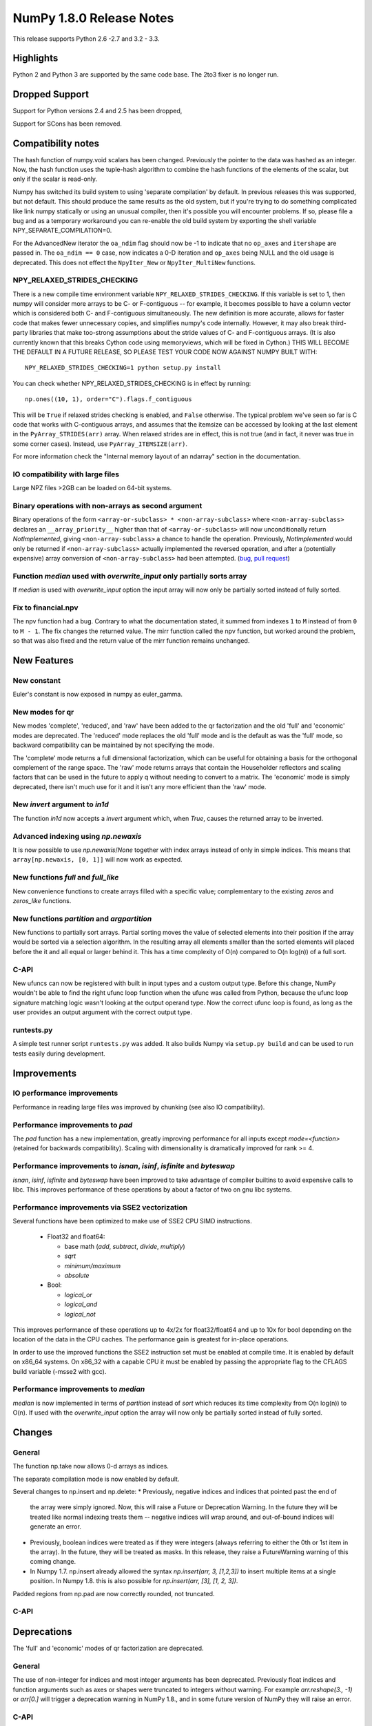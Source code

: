 NumPy 1.8.0 Release Notes
*************************

This release supports  Python 2.6 -2.7 and 3.2 - 3.3.


Highlights
==========

Python 2 and Python 3 are supported by the same code base. The
2to3 fixer is no longer run.



Dropped Support
===============

Support for Python versions 2.4 and 2.5 has been dropped,

Support for SCons has been removed.


Compatibility notes
===================

The hash function of numpy.void scalars has been changed.  Previously the
pointer to the data was hashed as an integer.  Now, the hash function uses
the tuple-hash algorithm to combine the hash functions of the elements of
the scalar, but only if the scalar is read-only.

Numpy has switched its build system to using 'separate compilation' by
default.  In previous releases this was supported, but not default. This
should produce the same results as the old system, but if you're trying to
do something complicated like link numpy statically or using an unusual
compiler, then it's possible you will encounter problems. If so, please
file a bug and as a temporary workaround you can re-enable the old build
system by exporting the shell variable NPY_SEPARATE_COMPILATION=0.

For the AdvancedNew iterator the ``oa_ndim`` flag should now be -1 to indicate
that no ``op_axes`` and ``itershape`` are passed in. The ``oa_ndim == 0``
case, now indicates a 0-D iteration and ``op_axes`` being NULL and the old
usage is deprecated. This does not effect the ``NpyIter_New`` or
``NpyIter_MultiNew`` functions.

NPY_RELAXED_STRIDES_CHECKING
~~~~~~~~~~~~~~~~~~~~~~~~~~~~
There is a new compile time environment variable
``NPY_RELAXED_STRIDES_CHECKING``. If this variable is set to 1, then
numpy will consider more arrays to be C- or F-contiguous -- for
example, it becomes possible to have a column vector which is
considered both C- and F-contiguous simultaneously. The new definition
is more accurate, allows for faster code that makes fewer unnecessary
copies, and simplifies numpy's code internally. However, it may also
break third-party libraries that make too-strong assumptions about the
stride values of C- and F-contiguous arrays. (It is also currently
known that this breaks Cython code using memoryviews, which will be
fixed in Cython.) THIS WILL BECOME THE DEFAULT IN A FUTURE RELEASE, SO
PLEASE TEST YOUR CODE NOW AGAINST NUMPY BUILT WITH::

  NPY_RELAXED_STRIDES_CHECKING=1 python setup.py install

You can check whether NPY_RELAXED_STRIDES_CHECKING is in effect by
running::

  np.ones((10, 1), order="C").flags.f_contiguous

This will be ``True`` if relaxed strides checking is enabled, and
``False`` otherwise. The typical problem we've seen so far is C code
that works with C-contiguous arrays, and assumes that the itemsize can
be accessed by looking at the last element in the ``PyArray_STRIDES(arr)``
array. When relaxed strides are in effect, this is not true (and in
fact, it never was true in some corner cases). Instead, use
``PyArray_ITEMSIZE(arr)``.

For more information check the "Internal memory layout of an ndarray"
section in the documentation.

IO compatibility with large files
~~~~~~~~~~~~~~~~~~~~~~~~~~~~~~~~~

Large NPZ files >2GB can be loaded on 64-bit systems.

Binary operations with non-arrays as second argument
~~~~~~~~~~~~~~~~~~~~~~~~~~~~~~~~~~~~~~~~~~~~~~~~~~~~

Binary operations of the form ``<array-or-subclass> * <non-array-subclass>``
where ``<non-array-subclass>`` declares an ``__array_priority__`` higher than
that of ``<array-or-subclass>`` will now unconditionally return
*NotImplemented*, giving ``<non-array-subclass>`` a chance to handle the
operation.  Previously, `NotImplemented` would only be returned if
``<non-array-subclass>`` actually implemented the reversed operation, and after
a (potentially expensive) array conversion of ``<non-array-subclass>`` had been
attempted. (`bug <https://github.com/numpy/numpy/issues/3375>`_, `pull request
<https://github.com/numpy/numpy/pull/3501>`_)

Function `median` used with `overwrite_input` only partially sorts array
~~~~~~~~~~~~~~~~~~~~~~~~~~~~~~~~~~~~~~~~~~~~~~~~~~~~~~~~~~~~~~~~~~~~~~~~
If `median` is used with `overwrite_input` option the input array will now only
be partially sorted instead of fully sorted.

Fix to financial.npv
~~~~~~~~~~~~~~~~~~~~

The npv function had a bug. Contrary to what the documentation stated, it
summed from indexes ``1`` to ``M`` instead of from ``0`` to ``M - 1``. The
fix changes the returned value. The mirr function called the npv function,
but worked around the problem, so that was also fixed and the return value
of the mirr function remains unchanged.


New Features
============

New constant
~~~~~~~~~~~~
Euler's constant is now exposed in numpy as euler_gamma.

New modes for qr
~~~~~~~~~~~~~~~~
New modes 'complete', 'reduced', and 'raw' have been added to the qr
factorization and the old 'full' and 'economic' modes are deprecated.
The 'reduced' mode replaces the old 'full' mode and is the default as was
the 'full' mode, so backward compatibility can be maintained by not
specifying the mode.

The 'complete' mode returns a full dimensional factorization, which can be
useful for obtaining a basis for the orthogonal complement of the range
space. The 'raw' mode returns arrays that contain the Householder
reflectors and scaling factors that can be used in the future to apply q
without needing to convert to a matrix. The 'economic' mode is simply
deprecated, there isn't much use for it and it isn't any more efficient
than the 'raw' mode.

New `invert` argument to `in1d`
~~~~~~~~~~~~~~~~~~~~~~~~~~~~~~~

The function `in1d` now accepts a `invert` argument which, when `True`,
causes the returned array to be inverted.

Advanced indexing using `np.newaxis`
~~~~~~~~~~~~~~~~~~~~~~~~~~~~~~~~~~~~

It is now possible to use `np.newaxis`/`None` together with index
arrays instead of only in simple indices. This means that
``array[np.newaxis, [0, 1]]`` will now work as expected.

New functions `full` and `full_like`
~~~~~~~~~~~~~~~~~~~~~~~~~~~~~~~~~~~~~~~~

New convenience functions to create arrays filled with a specific value;
complementary to the existing `zeros` and `zeros_like` functions.

New functions `partition` and `argpartition`
~~~~~~~~~~~~~~~~~~~~~~~~~~~~~~~~~~~~~~~~~~~~

New functions to partially sort arrays.
Partial sorting moves the value of selected elements into their position if the
array would be sorted via a selection algorithm. In the resulting array all
elements smaller than the sorted elements will placed before the it and all
equal or larger behind it.
This has a time complexity of O(n) compared to O(n log(n)) of a full sort.

C-API
~~~~~

New ufuncs can now be registered with built in input types and a custom
output type. Before this change, NumPy wouldn't be able to find the right
ufunc loop function when the ufunc was called from Python, because the ufunc
loop signature matching logic wasn't looking at the output operand type.
Now the correct ufunc loop is found, as long as the user provides an output
argument with the correct output type.

runtests.py
~~~~~~~~~~~

A simple test runner script ``runtests.py`` was added. It also builds Numpy via
``setup.py build`` and can be used to run tests easily during development.


Improvements
============

IO performance improvements
~~~~~~~~~~~~~~~~~~~~~~~~~~~

Performance in reading large files was improved by chunking (see also IO compatibility).

Performance improvements to `pad`
~~~~~~~~~~~~~~~~~~~~~~~~~~~~~~~~~
The `pad` function has a new implementation, greatly improving performance for
all inputs except `mode=<function>` (retained for backwards compatibility).
Scaling with dimensionality is dramatically improved for rank >= 4.

Performance improvements to `isnan`, `isinf`, `isfinite` and `byteswap`
~~~~~~~~~~~~~~~~~~~~~~~~~~~~~~~~~~~~~~~~~~~~~~~~~~~~~~~~~~~~~~~~~~~~~~~
`isnan`, `isinf`, `isfinite` and `byteswap` have been improved to take
advantage of compiler builtins to avoid expensive calls to libc.
This improves performance of these operations by about a factor of two on gnu
libc systems.

Performance improvements via SSE2 vectorization
~~~~~~~~~~~~~~~~~~~~~~~~~~~~~~~~~~~~~~~~~~~~~~~
Several functions have been optimized to make use of SSE2 CPU SIMD instructions.

 * Float32 and float64:

   * base math (`add`, `subtract`, `divide`, `multiply`)
   * `sqrt`
   * `minimum/maximum`
   * `absolute`

 * Bool:

   * `logical_or`
   * `logical_and`
   * `logical_not`

This improves performance of these operations up to 4x/2x for float32/float64
and up to 10x for bool depending on the location of the data in the CPU caches.
The performance gain is greatest for in-place operations.

In order to use the improved functions the SSE2 instruction set must be enabled
at compile time. It is enabled by default on x86_64 systems. On x86_32 with a
capable CPU it must be enabled by passing the appropriate flag to the CFLAGS
build variable (-msse2 with gcc).

Performance improvements to `median`
~~~~~~~~~~~~~~~~~~~~~~~~~~~~~~~~~~~~
`median` is now implemented in terms of `partition` instead of `sort` which
reduces its time complexity from O(n log(n)) to O(n).
If used with the `overwrite_input` option the array will now only be partially
sorted instead of fully sorted.

Changes
=======

General
~~~~~~~

The function np.take now allows 0-d arrays as indices.

The separate compilation mode is now enabled by default.

Several changes to np.insert and np.delete:
* Previously, negative indices and indices that pointed past the end of
  the array were simply ignored. Now, this will raise a Future or Deprecation
  Warning. In the future they will be treated like normal indexing treats
  them -- negative indices will wrap around, and out-of-bound indices will
  generate an error.
* Previously, boolean indices were treated as if they were integers (always
  referring to either the 0th or 1st item in the array). In the future, they
  will be treated as masks. In this release, they raise a FutureWarning
  warning of this coming change.
* In Numpy 1.7. np.insert already allowed the syntax
  `np.insert(arr, 3, [1,2,3])` to insert multiple items at a single position.
  In Numpy 1.8. this is also possible for `np.insert(arr, [3], [1, 2, 3])`.

Padded regions from np.pad are now correctly rounded, not truncated.

C-API
~~~~~

Deprecations
============

The 'full' and 'economic' modes of qr factorization are deprecated.

General
~~~~~~~

The use of non-integer for indices and most integer arguments has been
deprecated. Previously float indices and function arguments such as axes or
shapes were truncated to integers without warning. For example
`arr.reshape(3., -1)` or `arr[0.]` will trigger a deprecation warning in
NumPy 1.8., and in some future version of NumPy they will raise an error.

C-API
~~~~~

New Features
============

When creating a ufunc, the default ufunc operand flags can be overridden
via the new op_flags attribute of the ufunc object. For example, to set
the operand flag for the first input to read/write:

PyObject \*ufunc = PyUFunc_FromFuncAndData(...);
ufunc->op_flags[0] = NPY_ITER_READWRITE;

This allows a ufunc to perform an operation in place. Also, global nditer flags
can be overridden via the new iter_flags attribute of the ufunc object.
For example, to set the reduce flag for a ufunc:

ufunc->iter_flags = NPY_ITER_REDUCE_OK;
